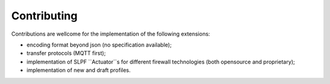Contributing
------------

Contributions are wellcome for the implementation of the following
extensions: 

- encoding format beyond json (no specification available);
- transfer protocols (MQTT first); 
- implementation of SLPF ``Actuator``s for different firewall technologies (both opensource and proprietary);
- implementation of new and draft profiles.

